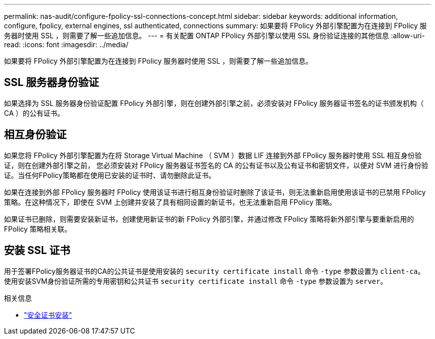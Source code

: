 ---
permalink: nas-audit/configure-fpolicy-ssl-connections-concept.html 
sidebar: sidebar 
keywords: additional information, configure, fpolicy, external engines, ssl authenticated, connections 
summary: 如果要将 FPolicy 外部引擎配置为在连接到 FPolicy 服务器时使用 SSL ，则需要了解一些追加信息。 
---
= 有关配置 ONTAP FPolicy 外部引擎以使用 SSL 身份验证连接的其他信息
:allow-uri-read: 
:icons: font
:imagesdir: ../media/


[role="lead"]
如果要将 FPolicy 外部引擎配置为在连接到 FPolicy 服务器时使用 SSL ，则需要了解一些追加信息。



== SSL 服务器身份验证

如果选择为 SSL 服务器身份验证配置 FPolicy 外部引擎，则在创建外部引擎之前，必须安装对 FPolicy 服务器证书签名的证书颁发机构（ CA ）的公有证书。



== 相互身份验证

如果您将 FPolicy 外部引擎配置为在将 Storage Virtual Machine （ SVM ）数据 LIF 连接到外部 FPolicy 服务器时使用 SSL 相互身份验证，则在创建外部引擎之前， 您必须安装对 FPolicy 服务器证书签名的 CA 的公有证书以及公有证书和密钥文件，以便对 SVM 进行身份验证。当任何FPolicy策略都在使用已安装的证书时、请勿删除此证书。

如果在连接到外部 FPolicy 服务器时 FPolicy 使用该证书进行相互身份验证时删除了该证书，则无法重新启用使用该证书的已禁用 FPolicy 策略。在这种情况下，即使在 SVM 上创建并安装了具有相同设置的新证书，也无法重新启用 FPolicy 策略。

如果证书已删除，则需要安装新证书，创建使用新证书的新 FPolicy 外部引擎，并通过修改 FPolicy 策略将新外部引擎与要重新启用的 FPolicy 策略相关联。



== 安装 SSL 证书

用于签署FPolicy服务器证书的CA的公共证书是使用安装的 `security certificate install` 命令 `-type` 参数设置为 `client-ca`。使用安装SVM身份验证所需的专用密钥和公共证书 `security certificate install` 命令 `-type` 参数设置为 `server`。

.相关信息
* link:https://docs.netapp.com/us-en/ontap-cli/security-certificate-install.html["安全证书安装"^]

